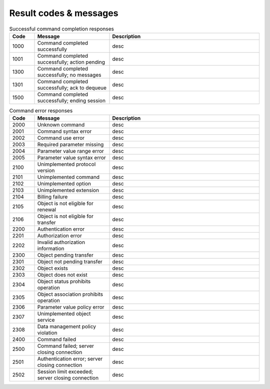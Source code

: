 


Result codes & messages
=======================

.. https://admin.nic.cz/wiki/developers/fred/EPP/backend/spec#GetErrorMessage

.. list-table:: Successful command completion responses
   :header-rows: 1
   :widths: 10, 30, 60

   * - Code
     - Message
     - Description
   * - 1000
     - Command completed successfully
     - desc
   * - 1001
     - Command completed successfully; action pending
     - desc
   * - 1300
     - Command completed successfully; no messages
     - desc
   * - 1301
     - Command completed successfully; ack to dequeue
     - desc
   * - 1500
     - Command completed successfully; ending session
     - desc

.. list-table:: Command error responses
   :header-rows: 1
   :widths: 10, 30, 60

   * - Code
     - Message
     - Description
   * - 2000
     - Unknown command
     - desc
   * - 2001
     - Command syntax error
     - desc
   * - 2002
     - Command use error
     - desc
   * - 2003
     - Required parameter missing
     - desc
   * - 2004
     - Parameter value range error
     - desc
   * - 2005
     - Parameter value syntax error
     - desc
   * - 2100
     - Unimplemented protocol version
     - desc
   * - 2101
     - Unimplemented command
     - desc
   * - 2102
     - Unimplemented option
     - desc
   * - 2103
     - Unimplemented extension
     - desc
   * - 2104
     - Billing failure
     - desc
   * - 2105
     - Object is not eligible for renewal
     - desc
   * - 2106
     - Object is not eligible for transfer
     - desc
   * - 2200
     - Authentication error
     - desc
   * - 2201
     - Authorization error
     - desc
   * - 2202
     - Invalid authorization information
     - desc
   * - 2300
     - Object pending transfer
     - desc
   * - 2301
     - Object not pending transfer
     - desc
   * - 2302
     - Object exists
     - desc
   * - 2303
     - Object does not exist
     - desc
   * - 2304
     - Object status prohibits operation
     - desc
   * - 2305
     - Object association prohibits operation
     - desc
   * - 2306
     - Parameter value policy error
     - desc
   * - 2307
     - Unimplemented object service
     - desc
   * - 2308
     - Data management policy violation
     - desc
   * - 2400
     - Command failed
     - desc
   * - 2500
     - Command failed; server closing connection
     - desc
   * - 2501
     - Authentication error; server closing connection
     - desc
   * - 2502
     - Session limit exceeded; server closing connection
     - desc
